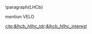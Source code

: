 <<sec:hllhc_detector_upgrades>>

\paragraph{\ac{LHCb}}

mention VELO

[[cite:&lhcb_hllhc_tdr;&lhcb_hllhc_interest]]


* Additional bibliography :noexport:
+ Velo: https://www.youtube.com/watch?v=hsLXi9QTxUo
